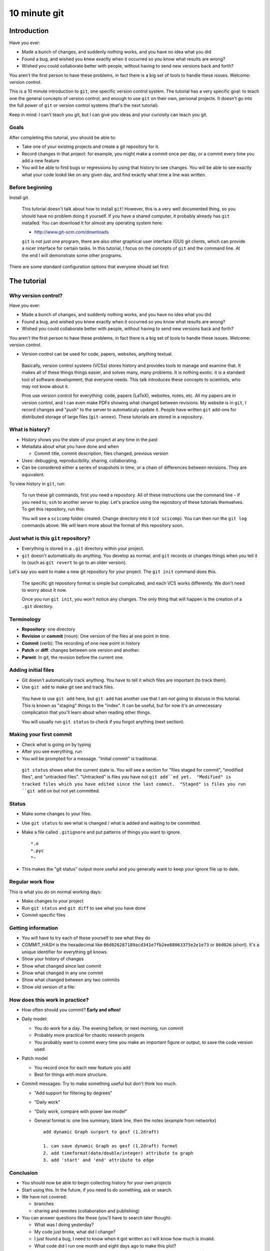 10 minute git
*************

Introduction
============

Have you ever:

* Made a bunch of changes, and suddenly nothing works, and you have no
  idea what you did

* Found a bug, and wished you knew exactly when it occurred so you
  know what results are wrong?

* Wished you could collaborate better with people, without having to
  send new versions back and forth?

You aren't the first person to have these problems, in fact there is a
big set of tools to handle these issues.  Welcome: version control.

This is a 10 minute introduction to ``git``, one specific version
control system.  The tutorial has a very specific goal: to teach one
the general concepts of version control, and enough to use ``git`` on
their own, personal projects.  It doesn't go into the full power of
``git`` or version control systems (that's the next tutorial).

Keep in mind: I can't teach you git, but I can give you ideas and your
curiosity can teach you git.





Goals
-----

After completing this tutorial, you should be able to:

* Take one of your existing projects and create a git repository for it.

* Record changes in that project: for example, you might make a commit once per day, or a commit every time you add a new feature

* You will be able to find bugs or regressions by using that history
  to see changes.  You will be able to see exactly what your code
  lookd like on any given day, and find exactly what time a line was
  written.


Before beginning
----------------

Install git.

.. epigraph::

   This tutorial doesn't talk about how to install ``git``!  However, this
   is a very well documented thing, so you should have no problem
   doing it yourself.  If you have a shared computer, it probably
   already has ``git`` installed.  You can download it for almost any
   operating system here:

   - http://www.git-scm.com/downloads

   ``git`` is not just one program, there are also other graphical
   user interface (GUI) git clients, which can provide a nicer
   interface for certain tasks.  In this tutorial, I focus on the
   concepts of ``git`` and the command line.  At the end I will
   demonstrate some other programs.

There are some standard configuration options that everyone should set first:

.. console::

   $ git config --global user.name "Your Name"
   $ git config --global user.email your.name@domain.fi
   $ git config --global color.ui auto





The tutorial
============

Why version control?
--------------------

Have you ever:

* Made a bunch of changes, and suddenly nothing works, and you have no
  idea what you did

* Found a bug, and wished you knew exactly when it occurred so you
  know what results are wrong?

* Wished you could collaborate better with people, without having to
  send new versions back and forth?

You aren't the first person to have these problems, in fact there is a
big set of tools to handle these issues.  Welcome: version control.

* Version control can be used for code, papers, websites, anything
  textual.

.. epigraph::

    Basically, version control systems (VCSs) stores history and
    provides tools to manage and examine that.  It makes all of these
    things things easier, and solves many, many problems.  It is
    nothing exotic: it is a standard tool of software development,
    that everyone needs.  This talk introduces these concepts to
    scientists, who may not know about it.

    Pros use version control for everything: code, papers (LaTeX),
    websites, notes, etc.  All my papers are in version control, and I
    can even make PDFs showing what changed between revisions.  My
    website is in ``git``, I record changes and "push" to the server
    to automaticaly update it.  People have written ``git`` add-ons
    for distributed storage of large files (``git-annex``).  These
    tutorials are stored in a repository.





What is history?
----------------

* History shows you the state of your project at any time in the past

* Metadata about what you have done and when

  * Commit title, commit description, files changed, previous version

* Uses: debugging, reproducibility, sharing, collaborating.

* Can be considered either a series of snapshots in time, or a chain
  of differences between revisions.  They are equivalent.

To view history in ``git``, run:

.. console::

   $ git log
   $ git log --oneline
   $ git log --patch

.. epigraph::

   To run these git commands, first you need a repository.  All of
   these instructions use the command line - if you need to, ``ssh``
   to another server to play.  Let's practice using the repository of
   these tutorials themselves.  To get this repository, run this:

   .. console::

     $ git clone https://github.com/rkdarst/scicomp/

   You will see a ``scicomp`` folder created.  Change directory into
   it (``cd scicomp``).  You can then run the ``git log`` commands
   above.  We will learn more about the format of this repository soon.





Just what is this ``git`` repository?
-------------------------------------

* Everything is stored in a ``.git`` directory within your project.

* ``git`` doesn't automatically do anything.  You develop as normal,
  and ``git`` records or changes things when you tell it to (such as
  ``git revert`` to go to an older version).

Let's say you want to make a new git repository for your project.  The
``git init`` command does this.

  .. console::

     $ cd /path/to/your/project/
     $ git init


.. epigraph::

   The specific git repository format is simple but complicated, and
   each VCS works differently.  We don't need to worry about it now.

   Once you run ``git init``, you won't notice any changes.  The only
   thing that will happen is the creation of a ``.git`` directory.





Terminology
-----------

* **Repository**: one directory

* **Revision** or **commit** (noun): One version of the files at one point in time.

* **Commit** (verb): The recording of one new point in history

* **Patch** or **diff**: changes between one version and another.

* **Parent**: In git, the revision before the current one.





Adding initial files
--------------------

* Git doesn't automatically track anything.  You have to tell it which
  files are important (to track them).

* Use ``git add`` to make git see and track files.

  .. console::

     $ git add *.py
     $ git add file1.txt dir/file2.txt

.. epigraph::

   You have to use ``git add`` here, but ``git add`` has another use
   that I am *not* going to discuss in this tutorial.  This is known
   as "staging" things to the "index".  It can be useful, but for now
   it's an unnecessary complication that you'll learn about when
   reading other things.

   You will usually run ``git status`` to check if you forgot anything
   (next section).




Making your first commit
------------------------

* Check what is going on by typing

  .. console::

     $ git status

* After you see everything, run

  .. console::

     $ git commit

* You will be prompted for a message.  "Initial commit" is
  traditional.

.. epigraph::

   ``git status`` shows what the current state is.  You will see a
   section for "files staged for commit", "modified files", and
   "untracked files".  "Untracked" is files you have not ``git
   add``ed yet.  "Modified" is tracked files which you have edited
   since the last commit.  "Staged" is files you run ``git add`` on
   but not yet committed.





Status
------

* Make some changes to your files.

* Use ``git status`` to see what is changed / what is added and waiting to be committed.

  .. console::

     $ git status

* Make a file called ``.gitignore`` and put patterns of things you want to ignore.

  ::

     *.o
     *.pyc
     *~

* This makes the "git status" output more useful and you generally want to keep your ignore file up to date.





Regular work flow
-----------------

This is what you do on normal working days:

* Make changes to your project

* Run ``git status`` and ``git diff`` to see what you have done

* Commit specific files

  .. console::

     $ git commit file1.txt calculate.py     # commit specific files
     $ git commit -a                         # commit all changes
     $ git commit -p                         # commit specific changes (it will ask you)
     $ git commit -p file1.txt               # commit specific changes in specific file





Getting information
-------------------

* You will have to try each of these yourself to see what they do

* COMMIT_HASH is the hexadecimal like ``86d026287189acd341e7fb2ee88063375e2e1e73`` or ``86d026`` (short).  It's a unique identifier for everything git knows.

* Show your history of changes

  .. console::

     $ git log
     $ git log --oneline

* Show what changed since last commit

  .. console::

     $ git diff

* Show what changed in any one commit

  .. console::

     $ git show COMMIT_HASH

* Show what changed between any two commits

  .. console::

     $ git diff HASH1..HASH2

* Show old version of a file:

  .. console::

     $ git show COMMIT_HASH:file1.txt





How does this work in practice?
-------------------------------

* How often should you commit?  **Early and often!**

* Daily model:

  * You do work for a day.  The evening before, or next morning, run commit

  * Probably more practical for chaotic research projects

  * You probably want to commit every time you make an important figure or output, to save the code version used.

* Patch model

  * You record once for each new feature you add

  * Best for things with more structure.

* Commit messages: Try to make something useful but don't think too much.

  * "Add support for filtering by degrees" 

  * "Daily work"

  * "Daily work, compare with power law model"

  * General format is: one line summary, blank line, then the notes (example from networkx)

    ::

           add dynamic Graph surport to gexf (1.2draft)

           1. can save dynamic Graph as gexf (1.2draft) format
           2. add timeformat(date/double/integer) attribute to graph
           3. add 'start' and 'end' attribute to edge





Conclusion
----------

* You should now be able to begin collecting history for your own projects

* Start using this.  In the future, if you need to do something, ask or search.

* We have not covered:

  * branches

  * sharing and remotes (collaboration and publishing)

* You can answer questions like these (you'll have to search later though):

  * What was I doing yesterday?

  * My code just broke, what did I change?

  * I just found a bug, I need to know when it got written so I will know how much is invalid.

  * What code did I run one month and eight days ago to make this plot?

  * I am using this version of the code for my paper.  I want to never forget this point. (See ``git tag``).





Next steps
==========

Here are some ideas for independent study that you need to try yourself:

* If you need to revert to a former version of the file: 

  .. console::

     $ git checkout VERSION -- FILENAME(s)
     $ git checkout -p VERSION -- FILENAME(s)     # revert only certain parts
     $ git reset FILENAME(s)        # run this afterwards to reset the index - eliminate a complexity we haven't discussed

* If you want to go back to an old version and lose recent commits:

  .. console::

     $ git reset COMMIT_HASH            # doesn't lose file changes
     $ git reset COMMIT_HASH  --hard    # obliterates changes in working directory - dangerous!

* If you want to see the commit that added or edited a particular line in a file (for example, to figure out what commit introduced a bug):

  .. console::

     $ git annotate FILENAME

* There are many git GUIs, including

  .. console::

     $ gitk
     $ git-cola

Regarding ``git add``: I did **not** talk about **the index** (also known as **staging**).  This is everything related to the command ``git add``.  Most tutorial and example usages of git talk about this extensivly.  Basically, instead of running ``git commit FILENAME``, people will run

.. console::

   $ git add FILENAME
   $ git commit

so there is another step in there.  This is conceptually advantageous, but for now is an extra complication (and I hardly ever use it).  Just be aware that other tutorials will talk about ``git add``, and eventually knowing about "the index" will be a little bit useful.

